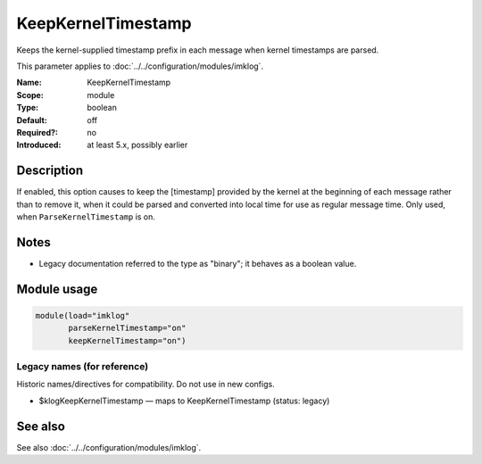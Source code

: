 .. _param-imklog-keepkerneltimestamp:
.. _imklog.parameter.module.keepkerneltimestamp:

KeepKernelTimestamp
===================

.. index::
   single: imklog; KeepKernelTimestamp
   single: KeepKernelTimestamp

.. summary-start

Keeps the kernel-supplied timestamp prefix in each message when kernel timestamps are parsed.

.. summary-end

This parameter applies to :doc:`../../configuration/modules/imklog`.

:Name: KeepKernelTimestamp
:Scope: module
:Type: boolean
:Default: off
:Required?: no
:Introduced: at least 5.x, possibly earlier

Description
-----------
If enabled, this option causes to keep the [timestamp] provided by the
kernel at the beginning of each message rather than to remove it, when it
could be parsed and converted into local time for use as regular message
time. Only used, when ``ParseKernelTimestamp`` is on.

Notes
-----
- Legacy documentation referred to the type as "binary"; it behaves as a boolean value.

Module usage
------------
.. _param-imklog-module-keepkerneltimestamp:
.. _imklog.parameter.module.keepkerneltimestamp-usage:

.. code-block:: rsyslog

   module(load="imklog"
          parseKernelTimestamp="on"
          keepKernelTimestamp="on")

Legacy names (for reference)
~~~~~~~~~~~~~~~~~~~~~~~~~~~~
Historic names/directives for compatibility. Do not use in new configs.

.. _imklog.parameter.legacy.klogkeepkerneltimestamp:

- $klogKeepKernelTimestamp — maps to KeepKernelTimestamp (status: legacy)

.. index::
   single: imklog; $klogKeepKernelTimestamp
   single: $klogKeepKernelTimestamp

See also
--------
See also :doc:`../../configuration/modules/imklog`.
